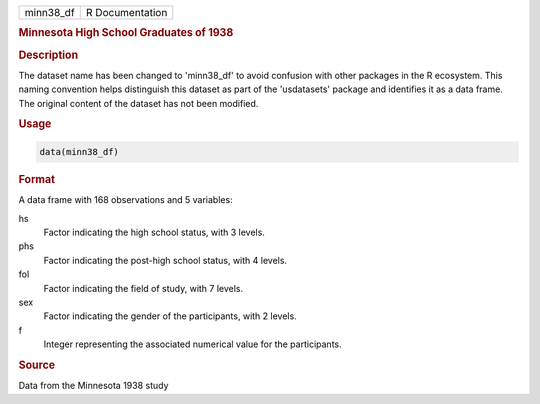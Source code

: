 .. container::

   .. container::

      ========= ===============
      minn38_df R Documentation
      ========= ===============

      .. rubric:: Minnesota High School Graduates of 1938
         :name: minnesota-high-school-graduates-of-1938

      .. rubric:: Description
         :name: description

      The dataset name has been changed to 'minn38_df' to avoid
      confusion with other packages in the R ecosystem. This naming
      convention helps distinguish this dataset as part of the
      'usdatasets' package and identifies it as a data frame. The
      original content of the dataset has not been modified.

      .. rubric:: Usage
         :name: usage

      .. code:: R

         data(minn38_df)

      .. rubric:: Format
         :name: format

      A data frame with 168 observations and 5 variables:

      hs
         Factor indicating the high school status, with 3 levels.

      phs
         Factor indicating the post-high school status, with 4 levels.

      fol
         Factor indicating the field of study, with 7 levels.

      sex
         Factor indicating the gender of the participants, with 2
         levels.

      f
         Integer representing the associated numerical value for the
         participants.

      .. rubric:: Source
         :name: source

      Data from the Minnesota 1938 study
